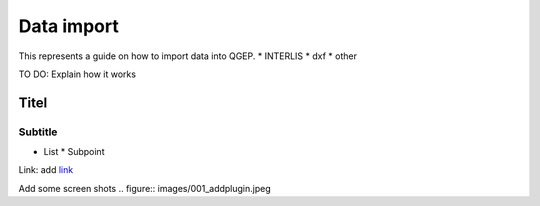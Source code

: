 .. _Admin Guide:

Data import
====================

This represents a guide on how to import data into QGEP.
* INTERLIS
* dxf
* other


TO DO: Explain how it works

Titel
------------------------------

Subtitle
^^^^^^^^^^^^^^^^^

* List
  * Subpoint
  
Link:
add `link <http://www.postgresql.org/docs/current/static/libpq-pgpass.html>`_

Add some screen shots 
.. figure:: images/001_addplugin.jpeg
